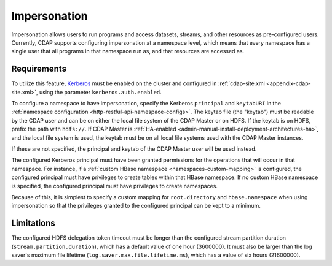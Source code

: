 .. meta::
    :author: Cask Data, Inc.
    :copyright: Copyright © 2016-2017 Cask Data, Inc.

.. _admin-impersonation:

=============
Impersonation
=============

Impersonation allows users to run programs and access datasets, streams, and other
resources as pre-configured users. Currently, CDAP supports configuring impersonation
at a namespace level, which means that every namespace has a single user that all
programs in that namespace run as, and that resources are accessed as.

Requirements
============
To utilize this feature, `Kerberos <http://kerberos.org>`__ must be enabled on the cluster and
configured in :ref:`cdap-site.xml <appendix-cdap-site.xml>`, using the parameter ``kerberos.auth.enabled``.

To configure a namespace to have impersonation, specify the Kerberos ``principal`` and
``keytabURI`` in the :ref:`namespace configuration <http-restful-api-namespace-configs>`.
The keytab file (the "keytab") must be readable by the CDAP user and can be on either the local file system
of the CDAP Master or on HDFS. If the keytab is on HDFS, prefix the path with ``hdfs://``.
If CDAP Master is :ref:`HA-enabled <admin-manual-install-deployment-architectures-ha>`, 
and the local file system is used, the keytab must be on all local file systems used with 
the CDAP Master instances.

If these are not specified, the principal and keytab of the CDAP Master user will be used
instead.

The configured Kerberos principal must have been granted permissions for the operations
that will occur in that namespace. For instance, if
a :ref:`custom HBase namespace <namespaces-custom-mapping>` is configured, the configured
principal must have privileges to create tables within that HBase namespace. If no
custom HBase namespace is specified, the configured principal must have privileges to
create namespaces.

Because of this, it is simplest to specify a custom mapping for ``root.directory`` and
``hbase.namespace`` when using impersonation so that the privileges granted to the
configured principal can be kept to a minimum.


Limitations
===========
The configured HDFS delegation token timeout must be longer than the configured stream
partition duration (``stream.partition.duration``), which has a default value of
one hour (3600000). It must also be larger than the log saver's maximum file
lifetime (``log.saver.max.file.lifetime.ms``), which has a value of six hours (21600000).

